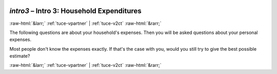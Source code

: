 .. _tuce-intro3: 

 
 .. role:: raw-html(raw) 
        :format: html 
 
`intro3` – Intro 3: Household Expenditures
========================================== 


:raw-html:`&larr;` :ref:`tuce-vpartner` | :ref:`tuce-v2ct` :raw-html:`&rarr;` 
 

The following questions are about your household's expenses. Then you will be asked questions about your personal expenses.

Most people don't know the expenses exactly. If that's the case with you, would you still try to give the best possible estimate? 
 

.. image:: ../_screenshots/tuc-intro3.png 


:raw-html:`&larr;` :ref:`tuce-vpartner` | :ref:`tuce-v2ct` :raw-html:`&rarr;` 
 
